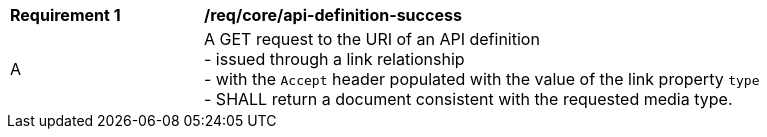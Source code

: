 [[req_core_api-definition-success]]
[width="90%",cols="2,6a"]
|===
^|*Requirement {counter:req-id}* |*/req/core/api-definition-success* 
^|A |A GET request to the URI of an API definition +
- issued through a link relationship +
- with the ``Accept`` header populated with the value of the link property ``type`` + 
- SHALL return a document consistent with the requested media type.
|===
